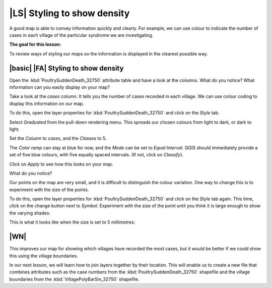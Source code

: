 |LS| Styling to show density
===============================================================================
A good map is able to convey information quickly and clearly. For example, we can 
use colour to indicate the number of cases in each village of the particular syndrome 
we are investigating.

**The goal for this lesson:**

To review ways of styling our maps so the information is displayed in the clearest 
possible way.

|basic| |FA| Styling to show density
--------------------------------------------------------------------------------

Open the :kbd:`PoultrySuddenDeath_32750` attribute table and have a look at the columns. 
What do you notice? What information can you easily display on your map?

Take a look at the *cases* column. It tells you the number of cases recorded in 
each village. We can use colour coding to display this information on our map.

To do this, open the layer properties for :kbd:`PoultrySuddenDeath_32750` and click on the 
*Style* tab.

Select *Graduated* from the pull-down rendering menu. This spreads our chosen colours 
from light to dark, or dark to light.

Set the *Column* to *cases*, and the *Classes* to 5.

The *Color ramp* can stay at blue for now, and the *Mode* can be set to *Equal Interval*. 
QGIS should immediately provide a set of five blue colours, with five equally spaced 
intervals. (If not, click on *Classify*).

Click on *Apply* to see how this looks on your map.

What do you notice?

.. image:: ../_static/ISIKHNAS/022.png
   :align: center

Our points on the map are very small, and it is difficult to distinguish the colour variation. 
One way to change this is to experiment with the size of the points. 

To do this, open the layer properties for :kbd:`PoultrySuddenDeath_32750` and click on the 
*Style* tab again. This time, click on the change button next to *Symbol*. Experiment with 
the size of the point until you think it is large enough to show the varying shades.

This is what it looks like when the size is set to 5 millimetres:

.. image:: ../_static/ISIKHNAS/023.png
   :align: center

|WN|
--------------------------------------------------------------------------------

This improves our map for showing which villages have recorded the most cases, but it would be 
better if we could show this using the village boundaries. 

In our next lesson, we will learn how to join layers together by their location. This will enable 
us to create a new file that combines attributes such as the case numbers from the 
:kbd:`PoultrySuddenDeath_32750` shapefile and the village boundaries from the :kbd:`VillagePolyBarSin_32750` 
shapefile. 